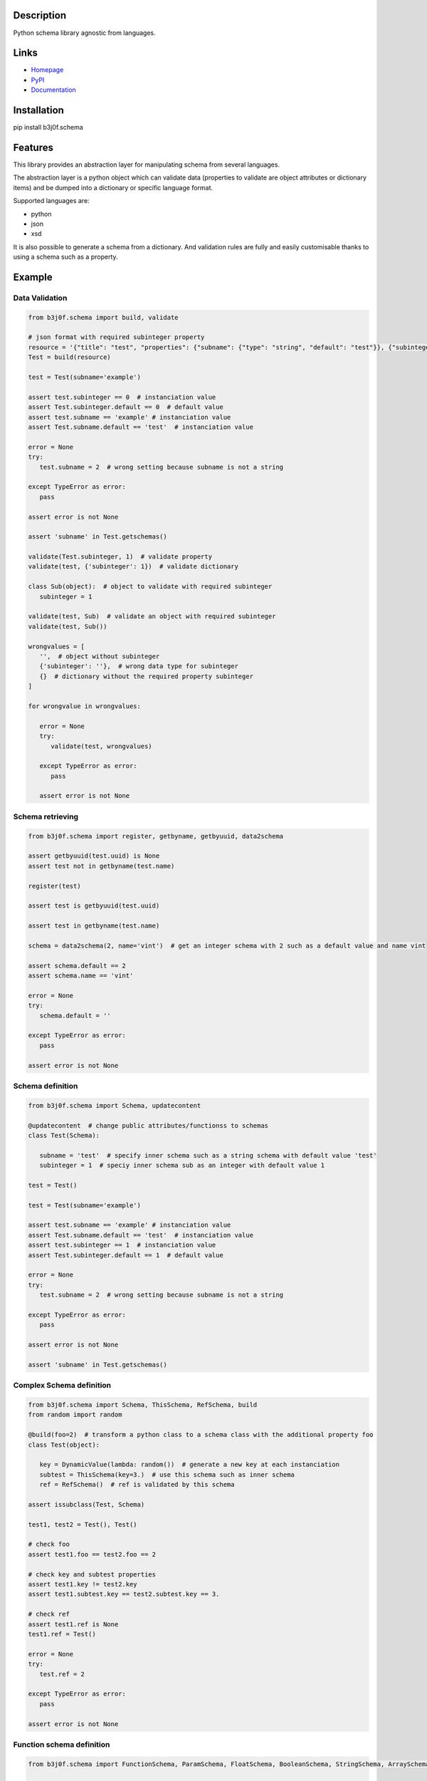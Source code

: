 Description
-----------

Python schema library agnostic from languages.

.. image:: https://img.shields.io/pypi/l/b3j0f.schema.svg
   :target: https://pypi.python.org/pypi/b3j0f.schema/
   :alt: License

.. image:: https://img.shields.io/pypi/status/b3j0f.schema.svg
   :target: https://pypi.python.org/pypi/b3j0f.schema/
   :alt: Development Status

.. image:: https://img.shields.io/pypi/v/b3j0f.schema.svg
   :target: https://pypi.python.org/pypi/b3j0f.schema/
   :alt: Latest release

.. image:: https://img.shields.io/pypi/pyversions/b3j0f.schema.svg
   :target: https://pypi.python.org/pypi/b3j0f.schema/
   :alt: Supported Python versions

.. image:: https://img.shields.io/pypi/implementation/b3j0f.schema.svg
   :target: https://pypi.python.org/pypi/b3j0f.schema/
   :alt: Supported Python implementations

.. image:: https://img.shields.io/pypi/wheel/b3j0f.schema.svg
   :target: https://travis-ci.org/b3j0f/schema
   :alt: Download format

.. image:: https://travis-ci.org/b3j0f/schema.svg?branch=master
   :target: https://travis-ci.org/b3j0f/schema
   :alt: Build status

.. image:: https://coveralls.io/repos/b3j0f/schema/badge.png
   :target: https://coveralls.io/r/b3j0f/schema
   :alt: Code test coverage

.. image:: https://img.shields.io/pypi/dm/b3j0f.schema.svg
   :target: https://pypi.python.org/pypi/b3j0f.schema/
   :alt: Downloads

.. image:: https://readthedocs.org/projects/b3j0fschema/badge/?version=master
   :target: https://readthedocs.org/projects/b3j0fschema/?badge=master
   :alt: Documentation Status

.. image:: https://landscape.io/github/b3j0f/schema/master/landscape.svg?style=flat
   :target: https://landscape.io/github/b3j0f/schema/master
   :alt: Code Health

Links
-----

- `Homepage`_
- `PyPI`_
- `Documentation`_

Installation
------------

pip install b3j0f.schema

Features
--------

This library provides an abstraction layer for manipulating schema from several languages.

The abstraction layer is a python object which can validate data (properties to validate are object attributes or dictionary items) and be dumped into a dictionary or specific language format.

Supported languages are:

- python
- json
- xsd

It is also possible to generate a schema from a dictionary. And validation rules are fully and easily customisable thanks to using a schema such as a property.

Example
-------

Data Validation
~~~~~~~~~~~~~~~

.. code-block:: python

   from b3j0f.schema import build, validate

   # json format with required subinteger property
   resource = '{"title": "test", "properties": {"subname": {"type": "string", "default": "test"}}, {"subinteger": {"type": "integer"}}, "required": ["subinteger"]}'
   Test = build(resource)

   test = Test(subname='example')

   assert test.subinteger == 0  # instanciation value
   assert Test.subinteger.default == 0  # default value
   assert test.subname == 'example' # instanciation value
   assert Test.subname.default == 'test'  # instanciation value

   error = None
   try:
      test.subname = 2  # wrong setting because subname is not a string

   except TypeError as error:
      pass

   assert error is not None

   assert 'subname' in Test.getschemas()

   validate(Test.subinteger, 1)  # validate property
   validate(test, {'subinteger': 1})  # validate dictionary

   class Sub(object):  # object to validate with required subinteger
      subinteger = 1

   validate(test, Sub)  # validate an object with required subinteger
   validate(test, Sub())

   wrongvalues = [
      '',  # object without subinteger
      {'subinteger': ''},  # wrong data type for subinteger
      {}  # dictionary without the required property subinteger
   ]

   for wrongvalue in wrongvalues:

      error = None
      try:
         validate(test, wrongvalues)

      except TypeError as error:
         pass

      assert error is not None

Schema retrieving
~~~~~~~~~~~~~~~~~

.. code-block:: python

   from b3j0f.schema import register, getbyname, getbyuuid, data2schema

   assert getbyuuid(test.uuid) is None
   assert test not in getbyname(test.name)

   register(test)

   assert test is getbyuuid(test.uuid)

   assert test in getbyname(test.name)

   schema = data2schema(2, name='vint')  # get an integer schema with 2 such as a default value and name vint

   assert schema.default == 2
   assert schema.name == 'vint'

   error = None
   try:
      schema.default = ''

   except TypeError as error:
      pass

   assert error is not None

Schema definition
~~~~~~~~~~~~~~~~~

.. code-block:: python

   from b3j0f.schema import Schema, updatecontent

   @updatecontent  # change public attributes/functionss to schemas
   class Test(Schema):

      subname = 'test'  # specify inner schema such as a string schema with default value 'test'
      subinteger = 1  # speciy inner schema sub as an integer with default value 1

   test = Test()

   test = Test(subname='example')

   assert test.subname == 'example' # instanciation value
   assert Test.subname.default == 'test'  # instanciation value
   assert test.subinteger == 1  # instanciation value
   assert Test.subinteger.default == 1  # default value

   error = None
   try:
      test.subname = 2  # wrong setting because subname is not a string

   except TypeError as error:
      pass

   assert error is not None

   assert 'subname' in Test.getschemas()

Complex Schema definition
~~~~~~~~~~~~~~~~~~~~~~~~~

.. code-block:: python

   from b3j0f.schema import Schema, ThisSchema, RefSchema, build
   from random import random

   @build(foo=2)  # transform a python class to a schema class with the additional property foo
   class Test(object):

      key = DynamicValue(lambda: random())  # generate a new key at each instanciation
      subtest = ThisSchema(key=3.)  # use this schema such as inner schema
      ref = RefSchema()  # ref is validated by this schema

   assert issubclass(Test, Schema)

   test1, test2 = Test(), Test()

   # check foo
   assert test1.foo == test2.foo == 2

   # check key and subtest properties
   assert test1.key != test2.key
   assert test1.subtest.key == test2.subtest.key == 3.

   # check ref
   assert test1.ref is None
   test1.ref = Test()

   error = None
   try:
      test.ref = 2

   except TypeError as error:
      pass

   assert error is not None

Function schema definition
~~~~~~~~~~~~~~~~~~~~~~~~~~

.. code-block:: python

   from b3j0f.schema import FunctionSchema, ParamSchema, FloatSchema, BooleanSchema, StringSchema, ArraySchema

   @data2schema
   def test(a, b, c=2):  # definition of a shema function. Parameter values and (function) types are defined in the signature and the docstring.
      """
      :param float a: default 0.
      :type b: bool
      :rtype: str
      """

      return a, b, c

   assert isinstance(test, FunctionSchema)
   assert isinstance(test.params, ArraySchema)
   assert isinstance(test.params[0], ParamSchema)
   assert len(test.params) == 3

   assert test.params[0].name == 'a'
   assert test.params[0].mandatory == True
   assert test.params[0].ref is FloatSchema
   assert test.params[0].default is 0.

   assert test.params[1].name == 'b'
   assert test.params[1].ref is BooleanSchema
   assert test.params[1].mandatory is True
   assert test.params[1].default is False

   assert test.params[2].name == 'c'
   assert test.params[2].ref is IntegerSchema
   assert test.params[2].mandatory is False
   assert test.params[2].default is 2

   assert test.rtype is StringSchema

   assert test(1, 2) == 'test'

Generate a schema from a data
~~~~~~~~~~~~~~~~~~~~~~~~~~~~~

.. code-block:: python

   from b3j0f.schema import data2schema

   data = {  # data is a dict
      'a': 1
   }

   schemacls = dict2schemacls(data, name='test')

   assert isinstance(schemacls.a, IntegerSchema)
   assert schemacls.a.default is 1
   assert isinstance(schemacls.name, StringSchema)
   assert schemacls.name.default == 'test'

   validate(schemacls(), data)

   class Test(object):  # data is an object
      a = 1

   schemacls = dict2schemacls(data, name='test')

   assert isinstance(schemacls.a, IntegerSchema)
   assert schemacls.a.default is 1
   assert isinstance(schemacls.name, StringSchema)
   assert schemacls.name.default == 'test'

   validate(schemacls(), Test)
   validate(schemacls(), Test())


Schema property getting/setting/deleting customisation such as a property
~~~~~~~~~~~~~~~~~~~~~~~~~~~~~~~~~~~~~~~~~~~~~~~~~~~~~~~~~~~~~~~~~~~~~~~~~

.. code-block:: python

   class Test(Schema):

      @Schema
      def test(self):
         self.op =  'get'
         return getattr(self, '_test', 1)

      @test.setter
      def test(self, value):
         self.op = 'set'
         self._test = value

      @test.deleter
      def test(self):
         self.op = 'del'
         del self._test

   test = Test()

   # check getter
   assert test.test == 1
   assert test.op == 'get'

   # check setter
   test.test = 2
   assert test.op == 'set'
   assert test.test == 2

   # check deleter
   del test.test
   assert test.op == 'del'
   assert test.test == 1

Perspectives
------------

- wait feedbacks during 6 months before passing it to a stable version.
- Cython implementation.

Donation
--------

.. image:: https://liberapay.com/assets/widgets/donate.svg
   :target: https://liberapay.com/b3j0f/donate
   :alt: I'm grateful for gifts, but don't have a specific funding goal.

.. _Homepage: https://github.com/b3j0f/schema
.. _Documentation: http://b3j0fschema.readthedocs.org/en/master/
.. _PyPI: https://pypi.python.org/pypi/b3j0f.schema/


